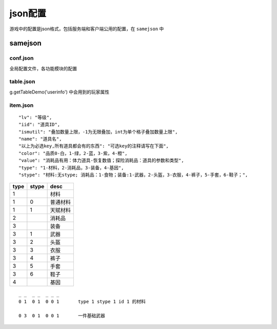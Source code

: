 =================================
json配置
=================================

游戏中的配置是json格式，包括服务端和客户端公用的配置，在 ``samejson`` 中


samejson
=========================

conf.json
-------------------

全局配置文件，各功能模块的配置


table.json
--------------

g.getTableDemo('userinfo') 中会用到的玩家属性




item.json
-------------------

::

    "lv": "等级",
    "iid": "道具ID",
    "ismutil": "叠加数量上限，-1为无限叠加，int为单个格子叠加数量上限",
    "name": "道具名",
    "以上为必选key,所有道具都会有的东西": "可选key的注释请写在下面",
    "color": "品质0-白，1-绿，2-蓝，3-紫，4-橙",
    "value": "消耗品有用：体力道具-恢复数值；探险消耗品：道具的参数和类型",
    "type": "1-材料，2-消耗品，3-装备，4-基因",
    "stype": "材料:无stype; 消耗品：1-食物；装备:1-武器，2-头盔，3-衣服，4-裤子，5-手套，6-鞋子；",


==========      ===========     ================
type            stype           desc
==========      ===========     ================
1                               材料
1               0               普通材料
1               1               天赋材料
2                               消耗品
3                               装备
3               1               武器
3               2               头盔
3               3               衣服
3               4               裤子
3               5               手套
3               6               鞋子
4                               基因
==========      ===========     ================


::

    _ _  _ _  _ _ _
    0 1  0 1  0 0 1       type 1 stype 1 id 1 的材料

    0 3  0 1  0 0 1       一件基础武器















